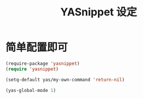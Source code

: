 #+TITLE: YASnippet 设定

* 简单配置即可
#+BEGIN_SRC emacs-lisp
(require-package 'yasnippet)
(require 'yasnippet)

(setq-default yas/my-own-command 'return-nil)

(yas-global-mode 1)

#+END_SRC
